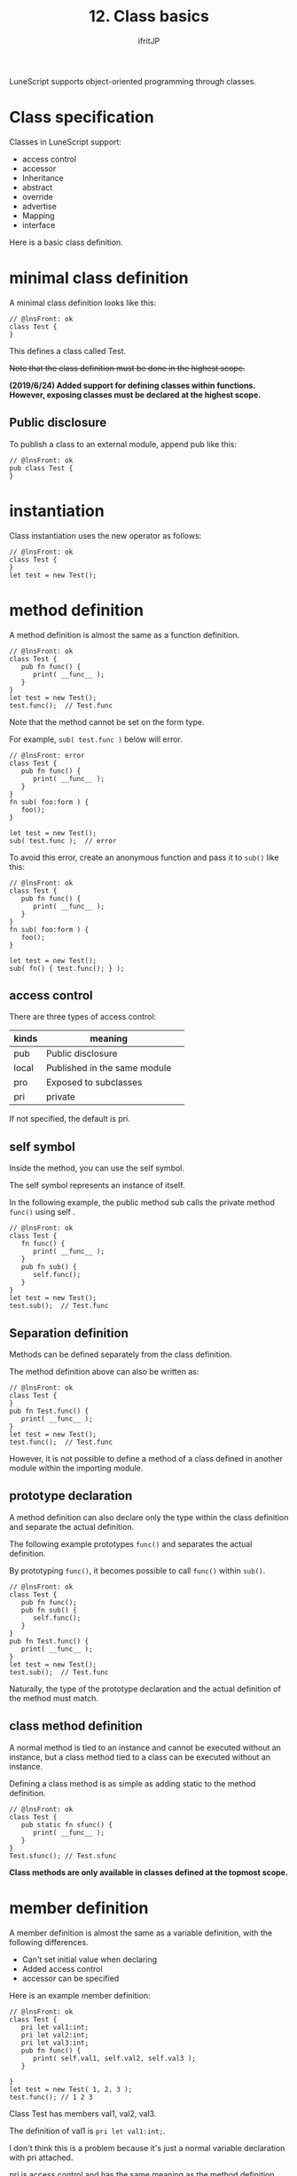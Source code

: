 #+TITLE: 12. Class basics
# -*- coding:utf-8 -*-
#+AUTHOR: ifritJP
#+STARTUP: nofold
#+OPTIONS: ^:{}
#+HTML_HEAD: <link rel="stylesheet" type="text/css" href="org-mode-document.css" />

LuneScript supports object-oriented programming through classes.


* Class specification

Classes in LuneScript support:
- access control
- accessor
- Inheritance
- abstract
- override
- advertise
- Mapping
- interface  
Here is a basic class definition.


* minimal class definition

A minimal class definition looks like this:
#+BEGIN_SRC lns
// @lnsFront: ok
class Test {
}
#+END_SRC


This defines a class called Test.

+Note that the class definition must be done in the highest scope.+

*(2019/6/24) Added support for defining classes within functions. However, exposing classes must be declared at the highest scope.*


** Public disclosure

To publish a class to an external module, append pub like this:
#+BEGIN_SRC lns
// @lnsFront: ok
pub class Test {
}
#+END_SRC



* instantiation

Class instantiation uses the new operator as follows:
#+BEGIN_SRC lns
// @lnsFront: ok
class Test {
}
let test = new Test();
#+END_SRC



* method definition

A method definition is almost the same as a function definition.
#+BEGIN_SRC lns
// @lnsFront: ok
class Test {
   pub fn func() {
      print( __func__ );
   }
}
let test = new Test();
test.func();  // Test.func
#+END_SRC


Note that the method cannot be set on the form type.

For example, ~sub( test.func )~ below will error.
#+BEGIN_SRC lns
// @lnsFront: error
class Test {
   pub fn func() {
      print( __func__ );
   }
}
fn sub( foo:form ) {
   foo();
}

let test = new Test();
sub( test.func );  // error
#+END_SRC


To avoid this error, create an anonymous function and pass it to =sub()= like this:
#+BEGIN_SRC lns
// @lnsFront: ok
class Test {
   pub fn func() {
      print( __func__ );
   }
}
fn sub( foo:form ) {
   foo();
}

let test = new Test();
sub( fn() { test.func(); } );
#+END_SRC



** access control

There are three types of access control:
|-|-|
| kinds | meaning | 
|-+-|
| pub | Public disclosure | 
| local | Published in the same module | 
| pro | Exposed to subclasses | 
| pri | private | 

If not specified, the default is pri.


** self symbol

Inside the method, you can use the self symbol.

The self symbol represents an instance of itself.

In the following example, the public method sub calls the private method =func()= using self .
#+BEGIN_SRC lns
// @lnsFront: ok
class Test {
   fn func() {
      print( __func__ );
   }
   pub fn sub() {
      self.func();
   }
}
let test = new Test();
test.sub();  // Test.func
#+END_SRC



** Separation definition

Methods can be defined separately from the class definition.

The method definition above can also be written as:
#+BEGIN_SRC lns
// @lnsFront: ok
class Test {
}
pub fn Test.func() {
   print( __func__ );
}
let test = new Test();
test.func();  // Test.func
#+END_SRC


However, it is not possible to define a method of a class defined in another module within the importing module.


** prototype declaration

A method definition can also declare only the type within the class definition and separate the actual definition.

The following example prototypes =func()= and separates the actual definition.

By prototyping =func()=, it becomes possible to call =func()= within =sub()=.
#+BEGIN_SRC lns
// @lnsFront: ok
class Test {
   pub fn func();
   pub fn sub() {
      self.func();
   }
}
pub fn Test.func() {
   print( __func__ );
}
let test = new Test();
test.sub();  // Test.func
#+END_SRC


Naturally, the type of the prototype declaration and the actual definition of the method must match.


** class method definition

A normal method is tied to an instance and cannot be executed without an instance, but a class method tied to a class can be executed without an instance.

Defining a class method is as simple as adding static to the method definition.
#+BEGIN_SRC lns
// @lnsFront: ok
class Test {
   pub static fn sfunc() {
      print( __func__ );
   }
}
Test.sfunc(); // Test.sfunc
#+END_SRC


*Class methods are only available in classes defined at the topmost scope.*


* member definition

A member definition is almost the same as a variable definition, with the following differences.
- Can't set initial value when declaring
- Added access control
- accessor can be specified

Here is an example member definition:
#+BEGIN_SRC lns
// @lnsFront: ok
class Test {
   pri let val1:int;
   pri let val2:int;
   pri let val3:int;
   pub fn func() {
      print( self.val1, self.val2, self.val3 );
   }

}
let test = new Test( 1, 2, 3 );
test.func(); // 1 2 3 
#+END_SRC


Class Test has members val1, val2, val3.

The definition of val1 is ~pri let val1:int;~.

I don't think this is a problem because it's just a normal variable declaration with pri attached.

pri is access control and has the same meaning as the method definition.


* =mutable=

Members and methods also have =mutable= and =immutable=.

The differences between methods =mutable= and =immutable= are as follows:
- =mutable= methods are methods whose members can be changed
- =immutable= methods are methods whose members are immutable

Examples of =mutable= members and methods are shown below.
#+BEGIN_SRC lns
// @lnsFront: ok
class Test {
   pri let mut val1:int;
   pri let val2:int;
   pub fn func() {
      print( self.val1, self.val2 );
   }
   pub fn add( val:int ) mut {
      self.val1 = self.val1 + val;
   }
}
let mut test = new Test( 1, 2 );
test.func(); // 1 2
test.add( 10 );
test.func(); // 11 2
#+END_SRC


In this example, val1 is =mutable= and val2 is =immutable=. Also, =func()= is =immutable= and =add()= is =mutable=.

*=mutable= methods declare mut after declaring arguments.*

Method =add()= of =mutable= sets a value in member val1. This builds without errors.

Then, what happens when the mut declaration of method =add()= is removed as follows.
#+BEGIN_SRC lns
// @lnsFront: error
class Test {
   pri let mut val1:int;
   pri let val2:int;
   pub fn func() {
      print( self.val1, self.val2 );
   }
   pub fn add( val:int ) {
      self.val1 = self.val1 + val;  // error
   }
}
#+END_SRC


The above example will result in an error.

It is an error to attempt to change a member from within a method that is not =mutable=.

I also get an error if:
#+BEGIN_SRC lns
// @lnsFront: error
class Test {
   pri let mut val:int;
   pub fn increment() mut {
      self.val = self.val + 1;
   }
   pub fn func() {
      self.increment(); // error
   }
}
#+END_SRC


In the above example, =func()= calls =increment()=, but =immutable= method cannot call =mutable= method.


* allmut member

As mentioned above, if a member of a class is =mutable=, but an instance of that class is =immutable=, the member will be =immutable=.

The following example accesses the member val of =mutable= from within the =func()= method, but since the =func()= method is =immutable=, val is also =immutable=, causing an error.
#+BEGIN_SRC lns
// @lnsFront: error
class Test {
   pri let mut val:int;
   pub fn func() {
      self.val = self.val + 1;  // error
   }
}
#+END_SRC


Mutablity is a necessary concept to prevent the value from changing at unintended timing. On the other hand, it's a very strict rule that you can't change any member from a =immutable= method.

If this rule is applied, the design will become difficult in the following cases, for example.
- Consider a class Data that manages read-only data associated with a key
- In the Data class, define a method =get()= that returns the associated data when a key is given as an argument.
- Data instance that registers all data to be managed shall be =immutable= to prevent unnecessary changes.
I think this is a common idea.

Then, as development progresses, you add the following specification:
- In order to speed up the processing of the above =get()= method, cache the previous argument key and the data associated with that key
This process of "cache the previous argument key and the data associated with that key" will rewrite the data. That is, it should be =mutable=, not =immutable=.

On the other hand, the Data instance is already declared as =immutable= in many places. In other words, it cannot be cached.

Allmut is used in such cases. allmut declares the member's mutablity to always be =mutable=, independent of the instance's mutablity.

Here is an example of allmut.
#+BEGIN_SRC lns
// @lnsFront: ok
class Test {
   pri let allmut val:int;
   pub fn func() {
      self.val = self.val + 1;  // ok
   }
}
#+END_SRC


By declaring ~pri let allmut val:int;~ like this, val will always be =mutable=. This makes it possible to rewrite val from =immutable= and =func()= methods.

*However, allmut is only a remedy and should not be overused.*

*In particular, when doing asynchronous programming in go, which will be described later, safety cannot be guaranteed if allmut is present.*


* constructor definition

Constructors can be defined in =__init=.

Constructors differ from method definitions in the following ways:
- The constructor name must be =__init=.
- A return type cannot be specified.
- Constructor definitions must come after all member definitions.
- If you inherit from a class, you must run the constructor for that class first.
  - Execution of super class constructor uses =super()=.
- Constructor must initialize all members.
  - If you don't explicitly initialize a member of a nilable type, it has the initial value nil.
- You cannot access the methods defined in the class unless all members are initialized in the constructor.
  - However, static methods and super class methods are accessible.
  - Also, the method can be accessed from the function object defined in the constructor.
- A method with only a prototype declaration cannot be called from within the constructor.
- You cannot return inside the constructor.
Here is an example constructor:
#+BEGIN_SRC lns
// @lnsFront: ok
class Test {
   pri let val1:int;
   pri let val2:int;
   pub fn __init() {
      self.val1 = 0;
      self.val2 = 0;
   }
}
let test = new Test();
#+END_SRC


Note that the constructor can also set initial values for =immutable= members.


** constructor arguments

Constructors can have arguments. This argument is given by the new operator.
#+BEGIN_SRC lns
// @lnsFront: ok
class Test {
   pri let val1:int;
   pri let val2:int;
   pub fn __init( val1:int, val2:int ) {
      self.val1 = val1 + 10;
      self.val2 = val2 + 10;
   }
   pub fn func() {
      print( self.val1, self.val2 );
   }
}
let test = new Test( 1, 2 );
test.func(); // 11 12
#+END_SRC



** Default constructor

If you don't define a constructor, a constructor is automatically generated to set all members. This constructor is called the default constructor.

The default constructor has arguments to set all members. The order of the arguments is the order in which the members of the class are declared.

The following class declaration does not declare a constructor, so a default constructor is generated internally.
#+BEGIN_SRC lns
// @lnsFront: ok
class Test {
   pri let val1:int;
   pri let val2:int;
}
#+END_SRC


Its default constructor is defined as:
#+BEGIN_SRC lns
// @lnsFront: skip
   pub fn __init( val1:int, val2:int ) {
      self.val1 = val1;
      self.val2 = val2;
   }
#+END_SRC


The access control of the default constructor is pub.


*** Default constructor of derived class

There are two types of default constructors for derived classes: the old style and the current style.


**** present form

The current form default constructor of the derived class Sub is
#+BEGIN_SRC lns
// @lnsFront: ok
class Test {
   pro let val:int;
}
class Sub extend Test {
   let val2:int;
   pub fn func() {
      print( self.val, self.val2 );
   }
}
let sub = new Sub( 1, 2 );
sub.func(); // 1, 2
#+END_SRC


Like ~new Sub( 1, 2 )~ above, it will be the argument of the constructor of the super class + all members of the derived class.


**** old format

An old-style default constructor for a derived class Sub such as
#+BEGIN_SRC lns
// @lnsFront: ok
class Test {
   pro let val:int!;
}
class Sub extend Test {
   let val2:int;
   _lune_control default__init_old;
   pub fn func() {
      print( self.val, self.val2 );
   }
}
let sub = new Sub( 2 );
sub.func(); // nil, 2
#+END_SRC


All members of the derived class, like ~new Sub( 2 )~ above.

Note that in the old style, all arguments of the super class must be nilable. You also need to declare ~_lune_control default__init_old;~ to use the old-style default constructor. This declaration must be declared after all members have been declared.


*** Explicit default constructor

A default constructor is generated internally if you don't define a constructor.

But this behavior becomes a problem when you write something like this:
#+BEGIN_SRC lns
// @lnsFront: error
class Test {
   pri let mut val:int {pub};
   pub static fn create(): Test {
      return new Test( 1 );  // error
   }
}
#+END_SRC


The above creates an instance of the Test class within the =create()= method, but an error occurs because the constructor is not declared.

Originally, the default constructor is generated because there is no constructor definition, but the timing of defining the default constructor is done at the end of the class definition, so there is no constructor in the =create()= method in the class definition.

In such cases, explicitly declare to use the default constructor.

For example:
#+BEGIN_SRC lns
// @lnsFront: ok
class Test {
   pri let mut val:int {pub};
   _lune_control default__init;
   pub static fn create(): Test {
      return new Test( 1 );
   }
}
#+END_SRC


By declaring ~_lune_control default__init;~, you can specify the use of the default constructor, and the default constructor will be generated at this timing.

Note that ~_lune_control default__init;~ must be declared after all members, just like a normal constructor.

*This old-style constructor declaration may be desupported in the future.*


* destructor

You can define what happens when an instance of your class is released.


** Definition method

Define the destructor in the =__free()= method.
#+BEGIN_SRC lns
// @lnsFront: skip
class Hoge {
   fn __free() {
      print( __func__ );
   }
}
{
   let hoge = new Hoge();
}
collectgarbage(); // print Hoge
#+END_SRC



** execution timing

Destructors are automatically executed when an instance of the class is released.

*Conversely, destructors cannot be called explicitly.*


** important point

*Destructors have a few caveats.*
- When the instance is freed is up to GC
- Limited Lua versions available
  - lua5.1, not available in fengari
  - access control must be pri
    - pri so =override= can't
    - cannot be called with =super()= from the derived destination


* class member

Just like methods have class methods, members have class members.

Just add static to the class member definition.

Initialize class members in the __init block.

Here is an example class member definition:
#+BEGIN_SRC lns
// @lnsFront: ok
class Test {
   pri static let val1:int;
   pri static let val2:int;

   __init {
      Test.val1 = 1;
      Test.val2 = 1;
   }
}
#+END_SRC


The =__init= block has the following limitations:
- Definitions of =__init= blocks must follow all class member definitions.
  - If you don't explicitly initialize a member of a nilable type, it has the initial value nil.
- The =__init= block must initialize all members.
- Cannot return in =__init= block.
- A class method can be called from a =__init= block, but the class method to be called must be declared before the =__init= block.


* summary

Class definitions in LuneScript support:
- Define a class with the keyword class
- instantiation is new
- Access controllable
- access itself with the self symbol
- Class definition and method definition can be separated
- prototype declaration
- Class methods, class members in static
- Constructor is =__init=
- If you don't create a constructor, a default constructor will be created.

Next time, I will explain how to create accessors.
